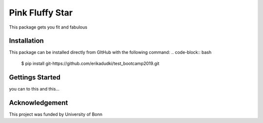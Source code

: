 Pink Fluffy Star |build|
========================
This package gets you fit and fabulous

Installation
------------
This package can be installed directly from GItHub with the following command:
.. code-block:: bash

    $ pip install git-https://github.com/erikadudki/test_bootcamp2019.git

Gettings Started
----------------
you can to this and this...

Acknowledgement
---------------
This project was funded by University of Bonn

.. |build| image:: https://travis-ci.com/erikadudki/test_bootcamp2019.svg?branch=master
    :target: https://travis-ci.com/erikadudki/test_bootcamp2019

.. |build| image:: https://readthedocs.org/projects/test-bootcamp2019/badge/?version=latest
    :target: https://test-bootcamp2019.readthedocs.io/en/latest/?badge=latest
    :alt: Documentation Status